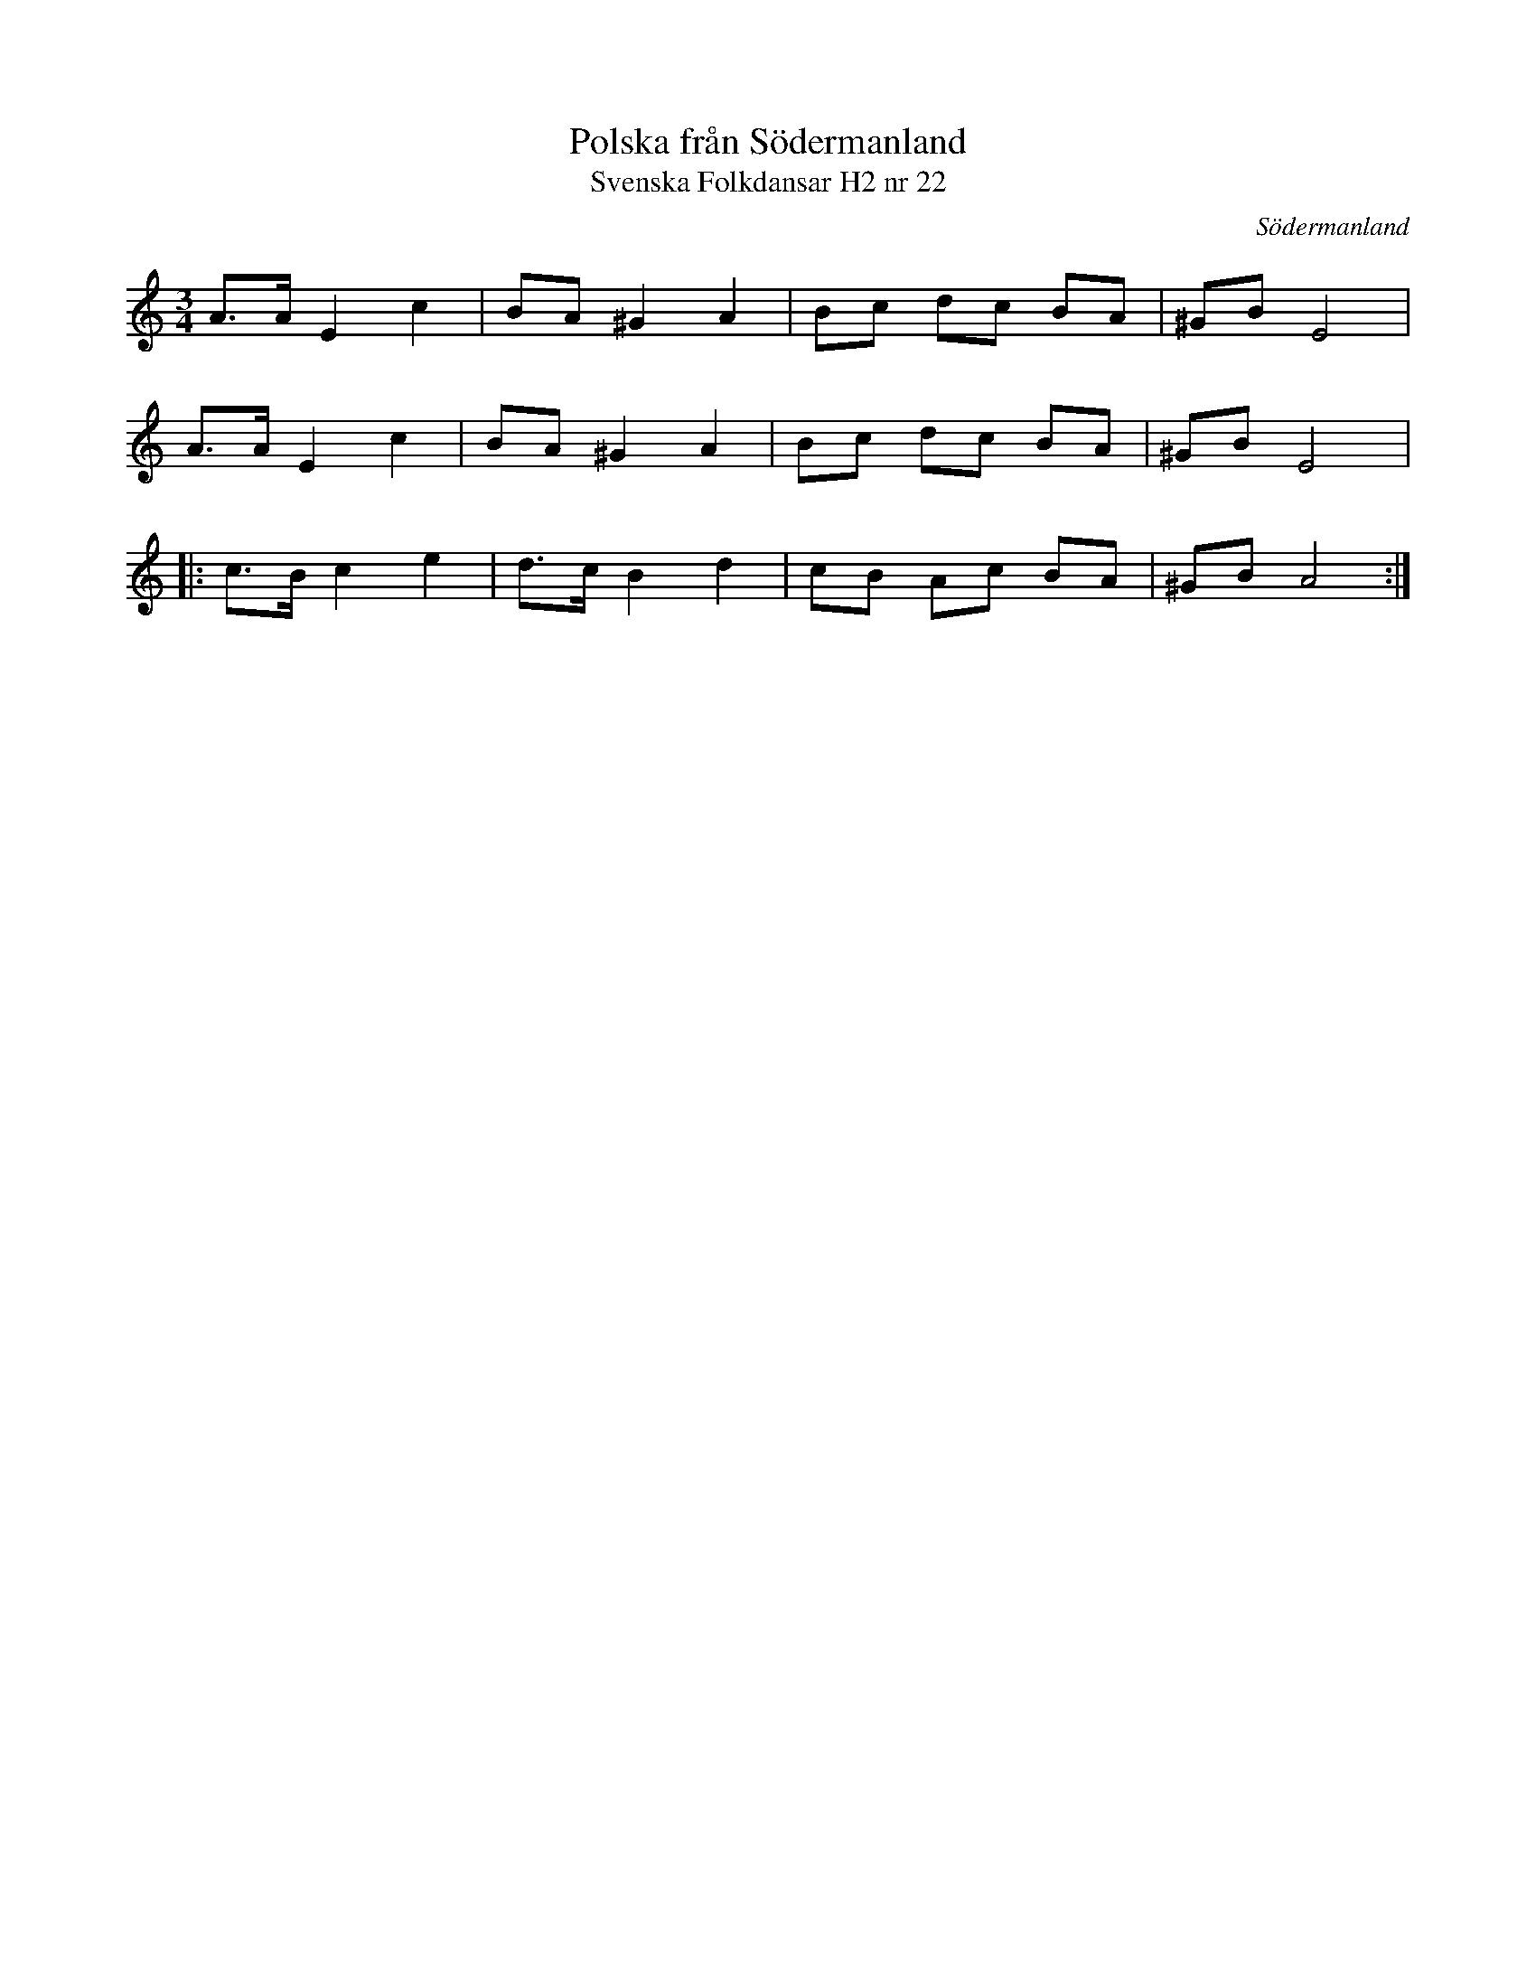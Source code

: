 %%abc-charset utf-8

X:22
T:Polska från Södermanland
T:Svenska Folkdansar H2 nr 22
O:Södermanland
B:Traditioner av Svenska Folkdansar Häfte 2, nr 22
R:Polska
Z:Nils L
M:3/4
L:1/8
K:Am
A>A E2 c2 | BA ^G2 A2 | Bc dc BA | ^GB E4 |
A>A E2 c2 | BA ^G2 A2 | Bc dc BA | ^GB E4 |:
c>B c2 e2 | d>c B2 d2 | cB Ac BA | ^GB A4 :|


